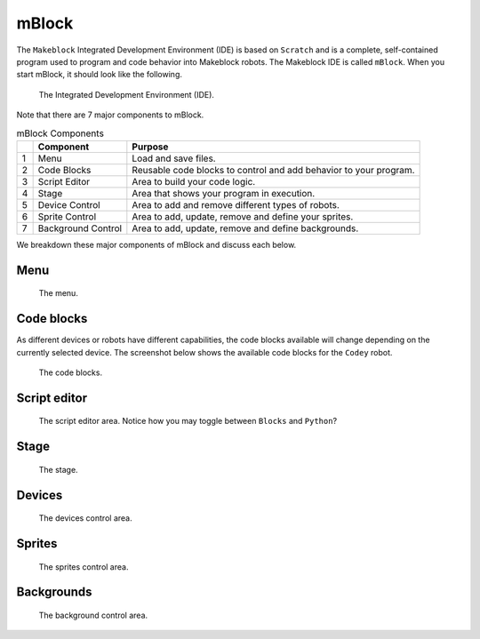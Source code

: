 mBlock
======

The ``Makeblock`` Integrated Development Environment (IDE) is based on ``Scratch`` and is a complete, self-contained program used to program and code behavior into Makeblock robots. The Makeblock IDE is called ``mBlock``. When you start mBlock, it should look like the following. 

.. figure:: _static/images/ide/ide.png
    
    The Integrated Development Environment (IDE).

Note that there are 7 major components to mBlock.

.. csv-table:: mBlock Components
   :header: " ", Component, Purpose

   1, Menu, Load and save files.
   2, Code Blocks, Reusable code blocks to control and add behavior to your program.
   3, Script Editor, Area to build your code logic.
   4, Stage, Area that shows your program in execution.
   5, Device Control, "Area to add and remove different types of robots."
   6, Sprite Control, "Area to add, update, remove and define your sprites."
   7, Background Control, "Area to add, update, remove and define backgrounds."

We breakdown these major components of mBlock and discuss each below.



Menu
----

.. figure:: _static/images/ide/menu.png
    
    The menu.

Code blocks
-----------

As different devices or robots have different capabilities, the code blocks available will change depending on the currently selected device. The screenshot below shows the available code blocks for the ``Codey`` robot.

.. figure:: _static/images/ide/code-blocks.png
    
    The code blocks.

Script editor
-------------

.. figure:: _static/images/ide/script-editor.png
    
    The script editor area. Notice how you may toggle between ``Blocks`` and ``Python``?

Stage
-----

.. figure:: _static/images/ide/stage.png
    
    The stage.

Devices
-------

.. figure:: _static/images/ide/devices.png
    
    The devices control area.

Sprites
-------

.. figure:: _static/images/ide/sprites.png
    
    The sprites control area.

Backgrounds
-----------

.. figure:: _static/images/ide/background.png
    
    The background control area.
